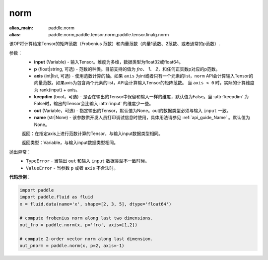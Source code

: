 .. _cn_api_tensor_norm:

norm
-------------------------------

.. py:function:: paddle.norm(input, p='fro', axis=None, keepdim=False, out=None, name=None):

:alias_main: paddle.norm
:alias: paddle.norm,paddle.tensor.norm,paddle.tensor.linalg.norm



该OP将计算给定Tensor的矩阵范数（Frobenius 范数）和向量范数（向量1范数、2范数、或者通常的p范数）.

参数：
    - **input** (Variable) - 输入Tensor。维度为多维，数据类型为float32或float64。
    - **p** (float|string, 可选) - 范数的种类。目前支持的值为 `fro`、 `1`、 `2`，和任何正实数p对应的p范数。
    - **axis** (int|list, 可选) - 使用范数计算的轴。如果 ``axis`` 为int或者只有一个元素的list，``norm`` API会计算输入Tensor的向量范数。如果axis为包含两个元素的list，API会计算输入Tensor的矩阵范数。 当 ``axis < 0`` 时，实际的计算维度为 rank(input) + axis。
    - **keepdim** (bool，可选) - 是否在输出的Tensor中保留和输入一样的维度，默认值为False。当 :attr:`keepdim` 为False时，输出的Tensor会比输入 :attr:`input` 的维度少一些。 
    - **out** (Variable，可选) - 指定输出的Tensor，默认值为None。out的数据类型必须与输入 ``input`` 一致。
    - **name** (str|None) - 该参数供开发人员打印调试信息时使用，具体用法请参见 :ref:`api_guide_Name` 。默认值为None。

    返回：在指定axis上进行范数计算的Tensor，与输入input数据类型相同。

    返回类型：Variable，与输入input数据类型相同。

抛出异常：
    - ``TypeError`` - 当输出 ``out`` 和输入 ``input`` 数据类型不一致时候。
    - ``ValueError`` - 当参数  ``p`` 或者 ``axis`` 不合法时。

**代码示例**：

.. code-block:: python

    import paddle
    import paddle.fluid as fluid
    x = fluid.data(name='x', shape=[2, 3, 5], dtype='float64')
    
    # compute frobenius norm along last two dimensions.
    out_fro = paddle.norm(x, p='fro', axis=[1,2])
    
    # compute 2-order vector norm along last dimension.
    out_pnorm = paddle.norm(x, p=2, axis=-1)
